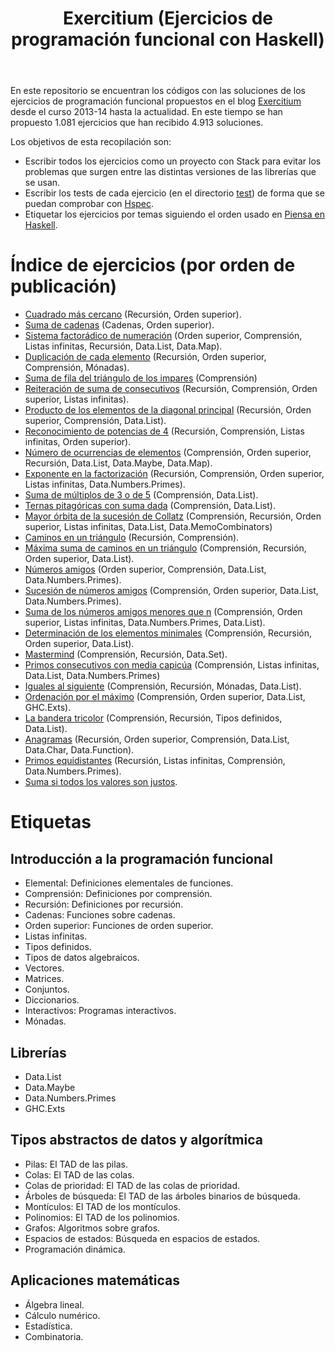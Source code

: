 #+TITLE: Exercitium (Ejercicios de programación funcional con Haskell)
#+OPTIONS: num:t

En este repositorio se encuentran los códigos con las soluciones de los
ejercicios de programación funcional propuestos en el blog [[https://www.glc.us.es/~jalonso/exercitium/][Exercitium]] desde el
curso 2013-14 hasta la actualidad. En este tiempo se han propuesto 1.081
ejercicios que han recibido 4.913 soluciones.

Los objetivos de esta recopilación son:
+ Escribir todos los ejercicios como un proyecto con Stack para evitar los
  problemas que surgen entre las distintas versiones de las librerías que se
  usan.
+ Escribir los tests de cada ejercicio (en el directorio [[./test][test]]) de forma que se
  puedan comprobar con [[http://hspec.github.io/][Hspec]].
+ Etiquetar los ejercicios por temas siguiendo el orden usado en
  [[https://www.cs.us.es/~jalonso/publicaciones/Piensa_en_Haskell.pdf][Piensa en Haskell]].

* Índice de ejercicios (por orden de publicación)

+ [[./src/Cuadrado_mas_cercano.hs][Cuadrado más cercano]] (Recursión, Orden superior).
+ [[./src/Suma_de_cadenas.hs][Suma de cadenas]] (Cadenas, Orden superior).
+ [[./src/Sistema_factoradico_de_numeracion.hs][Sistema factorádico de numeración]] (Orden superior, Comprensión, Listas infinitas, Recursión, Data.List, Data.Map).
+ [[./src/Duplicacion_de_cada_elemento.hs][Duplicación de cada elemento]] (Recursión, Orden superior, Comprensión, Mónadas).
+ [[./src/Suma_de_fila_del_triangulo_de_los_impares.hs][Suma de fila del triángulo de los impares]] (Comprensión)
+ [[./src/Reiteracion_de_suma_de_consecutivos.hs][Reiteración de suma de consecutivos]] (Recursión, Comprensión, Orden superior, Listas infinitas).
+ [[./src/Producto_de_los_elementos_de_la_diagonal_principal.hs][Producto de los elementos de la diagonal principal]] (Recursión, Orden superior, Comprensión, Data.List).
+ [[./src/Reconocimiento_de_potencias_de_4.hs][Reconocimiento de potencias de 4]] (Recursión, Comprensión, Listas infinitas, Orden superior).
+ [[./src/Numeros_de_ocurrencias_de_elementos.hs][Número de ocurrencias de elementos]] (Comprensión, Orden superior, Recursión, Data.List, Data.Maybe, Data.Map).
+ [[./src/Exponente_en_la_factorizacion.hs][Exponente en la factorización]] (Recursión, Comprensión, Orden superior, Listas infinitas, Data.Numbers.Primes).
+ [[./src/Suma_de_multiplos_de_3_o_de_5.hs][Suma de múltiplos de 3 o de 5]] (Comprensión, Data.List).
+ [[./src/Ternas_pitagoricas_con_suma_dada.hs][Ternas pitagóricas con suma dada]] (Comprensión, Data.List).
+ [[./src/Mayor_orbita_de_la_sucesion_de_Collatz.hs][Mayor órbita de la sucesión de Collatz]] (Comprensión, Recursión, Orden superior, Listas infinitas, Data.List, Data.MemoCombinators)
+ [[./src/Caminos_en_un_triangulo.hs][Caminos en un triángulo]] (Recursión, Comprensión).
+ [[./src/Maxima_suma_de_caminos_en_un_triangulo.hs][Máxima suma de caminos en un triángulo]] (Comprensión, Recursión, Orden superior, Data.List).
+ [[./src/Numeros_amigos.hs][Números amigos]] (Orden superior, Comprensión, Data.List, Data.Numbers.Primes).
+ [[./src/Sucesion_de_numeros_amigos.hs][Sucesión de números amigos]] (Comprensión, Orden superior, Data.List, Data.Numbers.Primes).
+ [[./src/Suma_de_numeros_amigos_menores_que_n.hs][Suma de los números amigos menores que n]] (Comprensión, Orden superior, Listas infinitas, Data.Numbers.Primes, Data.List).
+ [[./src/Elementos_minimales.hs][Determinación de los elementos minimales]] (Comprensión, Recursión, Orden superior, Data.List).
+ [[./src/Mastermind.hs][Mastermind]] (Comprensión, Recursión, Data.Set).
+ [[./src/Primos_consecutivos_con_media_capicua.hs][Primos consecutivos con media capicúa]] (Comprensión, Listas infinitas, Data.List, Data.Numbers.Primes)
+ [[./src/Iguales_al_siguiente.hs][Iguales al siguiente]] (Comprensión, Recursión, Mónadas, Data.List).
+ [[./src/Ordenados_por_maximo.hs][Ordenación por el máximo]] (Comprensión, Orden superior, Data.List, GHC.Exts).
+ [[./src/Bandera_tricolor.hs][La bandera tricolor]] (Comprensión, Recursión, Tipos definidos, Data.List).
+ [[./src/Anagramas.hs][Anagramas]] (Recursión, Orden superior, Comprensión, Data.List, Data.Char, Data.Function).
+ [[./src/Primos_equidistantes.hs][Primos equidistantes]] (Recursión, Listas infinitas, Comprensión, Data.Numbers.Primes).
+ [[./src/Suma_si_todos_justos.hs][Suma si todos los valores son justos]].

* Etiquetas

** Introducción a la programación funcional
+ Elemental: Definiciones elementales de funciones.
+ Comprensión: Definiciones por comprensión.
+ Recursión: Definiciones por recursión.
+ Cadenas: Funciones sobre cadenas.
+ Orden superior: Funciones de orden superior.
+ Listas infinitas.
+ Tipos definidos.
+ Tipos de datos algebraicos.
+ Vectores.
+ Matrices.
+ Conjuntos.
+ Diccionarios.
+ Interactivos: Programas interactivos.
+ Mónadas.

** Librerías
+ Data.List
+ Data.Maybe
+ Data.Numbers.Primes
+ GHC.Exts

** Tipos abstractos de datos y algorítmica
+ Pilas: El TAD de las pilas.
+ Colas: El TAD de las colas.
+ Colas de prioridad: El TAD de las colas de prioridad.
+ Árboles de búsqueda: El TAD de las árboles binarios de búsqueda.
+ Montículos: El TAD de los montículos.
+ Polinomios: El TAD de los polinomios.
+ Grafos: Algoritmos sobre grafos.
+ Espacios de estados: Búsqueda en espacios de estados.
+ Programación dinámica.

** Aplicaciones matemáticas
+ Álgebra lineal.
+ Cálculo numérico.
+ Estadística.
+ Combinatoria.
